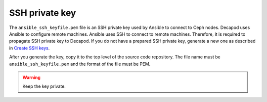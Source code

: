 .. _decapod_ssh_key:

===============
SSH private key
===============

The ``ansible_ssh_keyfile.pem`` file is an SSH private key used by Ansible to
connect to Ceph nodes. Decapod uses Ansible to configure remote machines.
Ansible uses SSH to connect to remote machines. Therefore, it is required to
propagate SSH private key to Decapod. If you do not have a prepared SSH
private key, generate a new one as described in
`Create SSH keys <https://confluence.atlassian.com/bitbucketserver/creating-ssh-keys-776639788.html>`_.

After you generate the key, copy it to the top level of the source code
repository. The file name must be ``ansible_ssh_keyfile.pem`` and the format
of the file must be PEM.

.. warning::

   Keep the key private.
